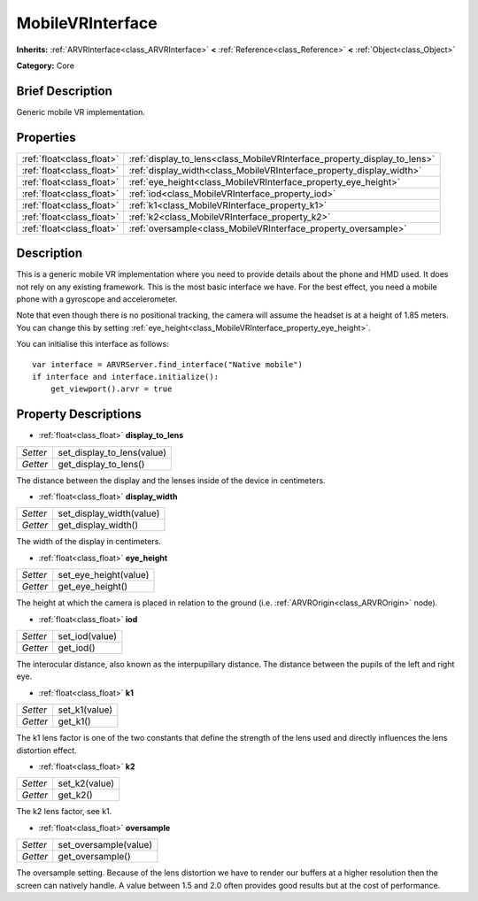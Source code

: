 .. Generated automatically by doc/tools/makerst.py in Godot's source tree.
.. DO NOT EDIT THIS FILE, but the MobileVRInterface.xml source instead.
.. The source is found in doc/classes or modules/<name>/doc_classes.

.. _class_MobileVRInterface:

MobileVRInterface
=================

**Inherits:** :ref:`ARVRInterface<class_ARVRInterface>` **<** :ref:`Reference<class_Reference>` **<** :ref:`Object<class_Object>`

**Category:** Core

Brief Description
-----------------

Generic mobile VR implementation.

Properties
----------

+---------------------------+--------------------------------------------------------------------------+
| :ref:`float<class_float>` | :ref:`display_to_lens<class_MobileVRInterface_property_display_to_lens>` |
+---------------------------+--------------------------------------------------------------------------+
| :ref:`float<class_float>` | :ref:`display_width<class_MobileVRInterface_property_display_width>`     |
+---------------------------+--------------------------------------------------------------------------+
| :ref:`float<class_float>` | :ref:`eye_height<class_MobileVRInterface_property_eye_height>`           |
+---------------------------+--------------------------------------------------------------------------+
| :ref:`float<class_float>` | :ref:`iod<class_MobileVRInterface_property_iod>`                         |
+---------------------------+--------------------------------------------------------------------------+
| :ref:`float<class_float>` | :ref:`k1<class_MobileVRInterface_property_k1>`                           |
+---------------------------+--------------------------------------------------------------------------+
| :ref:`float<class_float>` | :ref:`k2<class_MobileVRInterface_property_k2>`                           |
+---------------------------+--------------------------------------------------------------------------+
| :ref:`float<class_float>` | :ref:`oversample<class_MobileVRInterface_property_oversample>`           |
+---------------------------+--------------------------------------------------------------------------+

Description
-----------

This is a generic mobile VR implementation where you need to provide details about the phone and HMD used. It does not rely on any existing framework. This is the most basic interface we have. For the best effect, you need a mobile phone with a gyroscope and accelerometer.

Note that even though there is no positional tracking, the camera will assume the headset is at a height of 1.85 meters. You can change this by setting :ref:`eye_height<class_MobileVRInterface_property_eye_height>`.

You can initialise this interface as follows:

::

    var interface = ARVRServer.find_interface("Native mobile")
    if interface and interface.initialize():
        get_viewport().arvr = true

Property Descriptions
---------------------

.. _class_MobileVRInterface_property_display_to_lens:

- :ref:`float<class_float>` **display_to_lens**

+----------+----------------------------+
| *Setter* | set_display_to_lens(value) |
+----------+----------------------------+
| *Getter* | get_display_to_lens()      |
+----------+----------------------------+

The distance between the display and the lenses inside of the device in centimeters.

.. _class_MobileVRInterface_property_display_width:

- :ref:`float<class_float>` **display_width**

+----------+--------------------------+
| *Setter* | set_display_width(value) |
+----------+--------------------------+
| *Getter* | get_display_width()      |
+----------+--------------------------+

The width of the display in centimeters.

.. _class_MobileVRInterface_property_eye_height:

- :ref:`float<class_float>` **eye_height**

+----------+-----------------------+
| *Setter* | set_eye_height(value) |
+----------+-----------------------+
| *Getter* | get_eye_height()      |
+----------+-----------------------+

The height at which the camera is placed in relation to the ground (i.e. :ref:`ARVROrigin<class_ARVROrigin>` node).

.. _class_MobileVRInterface_property_iod:

- :ref:`float<class_float>` **iod**

+----------+----------------+
| *Setter* | set_iod(value) |
+----------+----------------+
| *Getter* | get_iod()      |
+----------+----------------+

The interocular distance, also known as the interpupillary distance. The distance between the pupils of the left and right eye.

.. _class_MobileVRInterface_property_k1:

- :ref:`float<class_float>` **k1**

+----------+---------------+
| *Setter* | set_k1(value) |
+----------+---------------+
| *Getter* | get_k1()      |
+----------+---------------+

The k1 lens factor is one of the two constants that define the strength of the lens used and directly influences the lens distortion effect.

.. _class_MobileVRInterface_property_k2:

- :ref:`float<class_float>` **k2**

+----------+---------------+
| *Setter* | set_k2(value) |
+----------+---------------+
| *Getter* | get_k2()      |
+----------+---------------+

The k2 lens factor, see k1.

.. _class_MobileVRInterface_property_oversample:

- :ref:`float<class_float>` **oversample**

+----------+-----------------------+
| *Setter* | set_oversample(value) |
+----------+-----------------------+
| *Getter* | get_oversample()      |
+----------+-----------------------+

The oversample setting. Because of the lens distortion we have to render our buffers at a higher resolution then the screen can natively handle. A value between 1.5 and 2.0 often provides good results but at the cost of performance.

